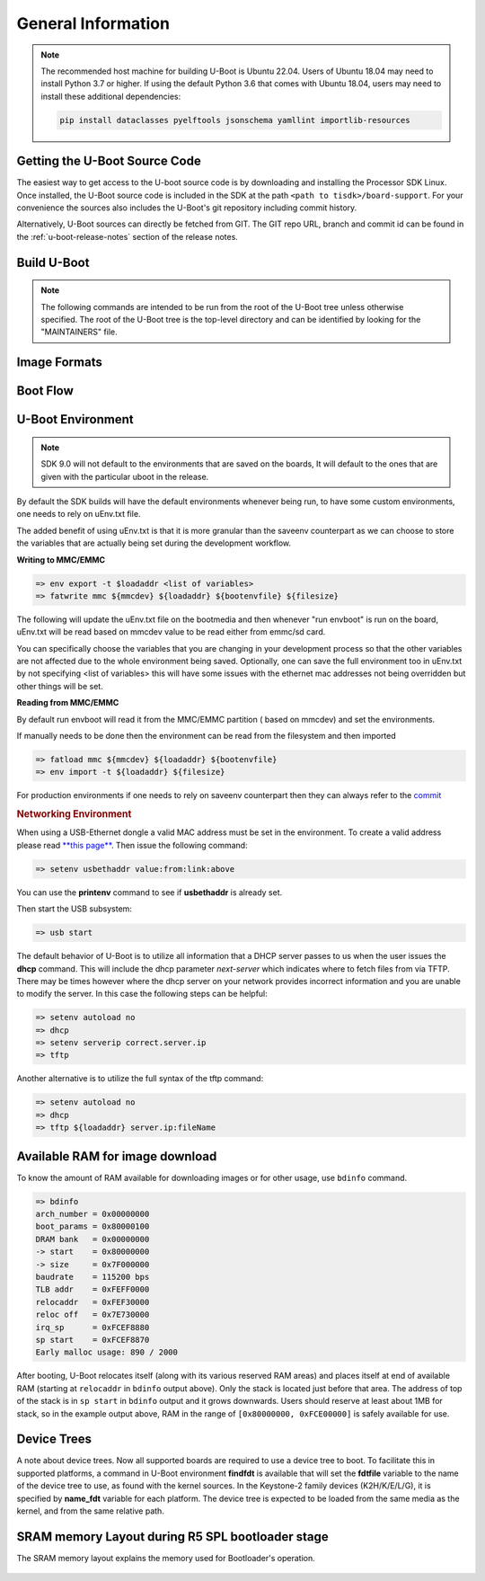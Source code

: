 General Information
-------------------

.. ifconfig:: CONFIG_part_family not in ('General_family', 'AM335X_family', 'AM437X_family')

   .. rubric:: Install host dependencies

   To install host dependencies for building TI U-boot source (standalone)
   on Ubuntu 22.04+, run the following command in the terminal prompt:

   .. code-block:: console

      sudo apt install git xz-utils build-essential autoconf flex bison libssl-dev bc libncurses-dev \
      python3 python3-setuptools python3-dev python3-yaml python3-jsonschema python3-pyelftools \
      swig yamllint

.. note::

   The recommended host machine for building U-Boot is Ubuntu 22.04.
   Users of Ubuntu 18.04 may need to install Python 3.7 or higher. If using the default Python 3.6
   that comes with Ubuntu 18.04, users may need to install these additional dependencies:

   .. code-block:: console

      pip install dataclasses pyelftools jsonschema yamllint importlib-resources

Getting the U-Boot Source Code
^^^^^^^^^^^^^^^^^^^^^^^^^^^^^^

The easiest way to get access to the U-boot source code is by
downloading and installing the Processor SDK Linux. Once installed,
the U-Boot source code is included in the SDK at the path ``<path to tisdk>/board-support``.
For your convenience the sources also includes the U-Boot's
git repository including commit history.

Alternatively, U-Boot sources can directly be fetched from GIT. The GIT
repo URL, branch and commit id can be found in the :ref:`u-boot-release-notes`
section of the release notes.


.. _Build-U-Boot-label:

Build U-Boot
^^^^^^^^^^^^
.. note::
    The following commands are intended to be run from the root of the
    U-Boot tree unless otherwise specified. The root of the U-Boot tree is
    the top-level directory and can be identified by looking for the
    "MAINTAINERS" file.

.. ifconfig:: CONFIG_part_family in ('General_family', 'AM335X_family', 'AM437X_family')

    We strongly recommend the use of separate object directories when
    building. This is done with O= parameter to make. We also recommend that
    you use an output directory name that is identical to the configuration
    target name. That way if you are working with multiple configuration
    targets it is very easy to know which folder contains the u-boot
    binaries that you are interested in.

    .. rubric:: Setting the tool chain path

    We strongly recommend using the toolchain that came with the Linux Core
    release that corresponds to this U-Boot release. For e.g:

    .. code-block:: console

        export PATH=$HOME/<TOOLCHAIN_PATH>/bin:$PATH

    .. rubric:: Cleaning the Sources

    If you did not use a separate object directory:

    .. code-block:: console

        $ make CROSS_COMPILE=arm-none-linux-gnueabihf- distclean

    If you used 'O=am335x\_evm' as your object directory:

    .. code-block:: console

        $ rm -rf ./am335x_evm

    .. rubric:: Compiling MLO and u-boot

    Building of both u-boot and SPL is done at the same time. You must
    however first configure the build for the board you are working with.
    Use the following table to determine what defconfig to use to configure
    with:

    +----------------------------+-----------------------------+--------------------------+--------------------------------------------+--------------------------+--------------------------+--------------------------+-----------------------------------------+------------------------------------------+
    | Board                      | SD Boot                     | eMMC Boot                | NAND Boot                                  | UART Boot                | Ethernet Boot            | USB Ethernet Boot        | USB Host Boot                           | SPI Boot                                 |
    +============================+=============================+==========================+============================================+==========================+==========================+==========================+=========================================+==========================================+
    | AM335x GP EVM              | am335x\_evm\_defconfig      |                          | am335x\_evm\_defconfig                     | am335x\_evm\_defconfig   | am335x\_evm\_defconfig   | am335x\_evm\_defconfig   |                                         |                                          |
    +----------------------------+-----------------------------+--------------------------+--------------------------------------------+--------------------------+--------------------------+--------------------------+-----------------------------------------+------------------------------------------+
    | AM335x EVM-SK              | am335x\_evm\_defconfig      |                          |                                            | am335x\_evm\_defconfig   |                          | am335x\_evm\_defconfig   |                                         |                                          |
    +----------------------------+-----------------------------+--------------------------+--------------------------------------------+--------------------------+--------------------------+--------------------------+-----------------------------------------+------------------------------------------+
    | AM335x ICE                 | am335x\_evm\_defconfig      |                          |                                            | am335x\_evm\_defconfig   |                          |                          |                                         |                                          |
    +----------------------------+-----------------------------+--------------------------+--------------------------------------------+--------------------------+--------------------------+--------------------------+-----------------------------------------+------------------------------------------+
    | BeagleBone Black           | am335x\_evm\_defconfig      | am335x\_evm\_defconfig   |                                            | am335x\_evm\_defconfig   |                          |                          |                                         |                                          |
    +----------------------------+-----------------------------+--------------------------+--------------------------------------------+--------------------------+--------------------------+--------------------------+-----------------------------------------+------------------------------------------+
    | BeagleBone White           | am335x\_evm\_defconfig      |                          |                                            | am335x\_evm\_defconfig   |                          |                          |                                         |                                          |
    +----------------------------+-----------------------------+--------------------------+--------------------------------------------+--------------------------+--------------------------+--------------------------+-----------------------------------------+------------------------------------------+
    | AM437x GP EVM              | am43xx\_evm\_defconfig      |                          | am43xx\_evm\_defconfig                     | am43xx\_evm\_defconfig   | am43xx\_evm\_defconfig   | am43xx\_evm\_defconfig   | am43xx\_evm\_usbhost\_boot\_defconfig   |                                          |
    +----------------------------+-----------------------------+--------------------------+--------------------------------------------+--------------------------+--------------------------+--------------------------+-----------------------------------------+------------------------------------------+
    | AM437x EVM-Sk              | am43xx\_evm\_defconfig      |                          |                                            |                          |                          |                          | am43xx\_evm\_usbhost\_boot\_defconfig   |                                          |
    +----------------------------+-----------------------------+--------------------------+--------------------------------------------+--------------------------+--------------------------+--------------------------+-----------------------------------------+------------------------------------------+
    | AM437x IDK                 | am43xx\_evm\_defconfig      |                          |                                            |                          |                          |                          |                                         | am43xx\_evm\_qspiboot\_defconfig (XIP)   |
    +----------------------------+-----------------------------+--------------------------+--------------------------------------------+--------------------------+--------------------------+--------------------------+-----------------------------------------+------------------------------------------+
    | AM437x ePOS EVM            | am43xx\_evm\_defconfig      |                          | am43xx\_evm\_defconfig                     |                          |                          |                          | am43xx\_evm\_usbhost\_boot\_defconfig   |                                          |
    +----------------------------+-----------------------------+--------------------------+--------------------------------------------+--------------------------+--------------------------+--------------------------+-----------------------------------------+------------------------------------------+
    | AM572x GP EVM              | am57xx\_evm\_defconfig      |                          |                                            | am57xx\_evm\_defconfig   |                          |                          |                                         |                                          |
    +----------------------------+-----------------------------+--------------------------+--------------------------------------------+--------------------------+--------------------------+--------------------------+-----------------------------------------+------------------------------------------+
    | AM572x IDK                 | am57xx\_evm\_defconfig      |                          |                                            |                          |                          |                          |                                         |                                          |
    +----------------------------+-----------------------------+--------------------------+--------------------------------------------+--------------------------+--------------------------+--------------------------+-----------------------------------------+------------------------------------------+
    | AM571x IDK                 | am57xx\_evm\_defconfig      |                          |                                            |                          |                          |                          |                                         |                                          |
    +----------------------------+-----------------------------+--------------------------+--------------------------------------------+--------------------------+--------------------------+--------------------------+-----------------------------------------+------------------------------------------+
    | DRA74x/DRA72x/DRA71x EVM   | dra7xx\_evm\_defconfig      | dra7xx\_evm\_defconfig   | dra7xx\_evm\_defconfig (DRA71x EVM only)   |                          |                          |                          |                                         | dra7xx\_evm\_defconfig(QSPI)             |
    +----------------------------+-----------------------------+--------------------------+--------------------------------------------+--------------------------+--------------------------+--------------------------+-----------------------------------------+------------------------------------------+
    | K2HK EVM                   |                             |                          | k2hk\_evm\_defconfig                       | k2hk\_evm\_defconfig     | k2hk\_evm\_defconfig     |                          |                                         | k2hk\_evm\_defconfig                     |
    +----------------------------+-----------------------------+--------------------------+--------------------------------------------+--------------------------+--------------------------+--------------------------+-----------------------------------------+------------------------------------------+
    | K2L EVM                    |                             |                          | k2l\_evm\_defconfig                        | k2l\_evm\_defconfig      |                          |                          |                                         | k2l\_evm\_defconfig                      |
    +----------------------------+-----------------------------+--------------------------+--------------------------------------------+--------------------------+--------------------------+--------------------------+-----------------------------------------+------------------------------------------+
    | K2E EVM                    |                             |                          | k2e\_evm\_defconfig                        | k2e\_evm\_defconfig      |                          |                          |                                         | k2e\_evm\_defconfig                      |
    +----------------------------+-----------------------------+--------------------------+--------------------------------------------+--------------------------+--------------------------+--------------------------+-----------------------------------------+------------------------------------------+
    | K2G GP EVM                 | k2g\_evm\_defconfig         |                          |                                            | k2g\_evm\_defconfig      | k2g\_evm\_defconfig      |                          |                                         | k2g\_evm\_defconfig                      |
    +----------------------------+-----------------------------+--------------------------+--------------------------------------------+--------------------------+--------------------------+--------------------------+-----------------------------------------+------------------------------------------+
    | K2G ICE                    | k2g\_evm\_defconfig         |                          |                                            |                          |                          |                          |                                         |                                          |
    +----------------------------+-----------------------------+--------------------------+--------------------------------------------+--------------------------+--------------------------+--------------------------+-----------------------------------------+------------------------------------------+
    | OMAP-L138 LCDK             | omapl138\_lcdk\_defconfig   |                          | omapl138\_lcdk\_defconfig                  |                          |                          |                          |                                         |                                          |
    +----------------------------+-----------------------------+--------------------------+--------------------------------------------+--------------------------+--------------------------+--------------------------+-----------------------------------------+------------------------------------------+

    Then (Use 'am335x_evm' and 'AM335x GP EVM' in this example):

    .. code-block:: console

        $ make CROSS_COMPILE=arm-none-linux-gnueabihf- O=am335x_evm am335x_evm_defconfig
        $ make CROSS_COMPILE=arm-none-linux-gnueabihf- O=am335x_evm

    .. note::
        Not all possible build targets for a given platform are listed
        here as the community has additional build targets that are not
        supported by TI. To find these read the 'boards.cfg' file and look for
        the build target listed above. And please note that the main config file
        will leverage other files under include/configs, as seen by #include
        statements.


.. ifconfig:: CONFIG_part_family not in ('General_family', 'AM335X_family', 'AM437X_family')

   .. ifconfig:: CONFIG_part_variant not in ('AM65X', 'AM64X')

      .. note:: Note about HSM Rearchitecture

         After HSM rearchitecture in bootloader, loading of remote cores with firmware
         will be supported at A72 SPL stage only and not at R5 SPL stage. Early loading
         of remote core firmware in R5 SPL requires core reset functionality. As part
         of HSM rearchitecture, this functionality has moved into the DM service which
         requires SPL to re-implement device and clock control. This support is not
         present in Uboot R5 SPL due to memory constraints on the existing 64-bit TI devices.

   .. ifconfig:: CONFIG_part_variant not in ('AM65X')

      .. note::
         As of Processor SDK 9.0, compilation of bootloader images will no longer require
         different defconfigs for GP and HS devices. The same build commands will generate images
         for GP, HS-SE and HS-FS devices.

   .. rubric:: Prebuilt Images

   Several prebuilt images are required from the TI Processor SDK for building U-Boot on K3 based platforms.

   - TF-A (BL31): Refer to :ref:`foundational-components-atf` for more information
   - OP-TEE (TEE): Refer to :ref:`foundational-components-optee` for more information
   - ti-linux-firmware (BINMAN_INDIRS): Prebuilt binaries for DM and SYSFW available `here
     <https://git.ti.com/cgit/processor-firmware/ti-linux-firmware/log/?h=ti-linux-firmware>`_.

   All of these are available in the SDK at ``<path to tisdk>/board-support/prebuilt-images>``

   Go :ref:`here <download-and-install-sdk>` to download and install the SDK.

   .. rubric:: Setting up the toolchain paths

   .. include:: ../../Overview/GCC_ToolChain.rst
      :start-after: .. start_include_yocto_toolchain_host_setup
      :end-before: .. end_include_yocto_toolchain_host_setup

   .. rubric:: Compiling R5 and ARM64 images

   Use the following table to determine what defconfig to use to configure with:

   .. ifconfig:: CONFIG_part_variant in ('AM65X')

      +----------------------------+---------------------------------+--------------------------------+--------------------------------+--------------------------------+--------------------------------+
      |  Board                     |            SD/eMMC Boot         |           UART boot            |           OSPI boot            |         Hyper Flash            |           USB DFU              |
      +============================+=================================+================================+================================+================================+================================+
      |    AM65x EVM/IDK           |    am65x\_evm\_r5\_defconfig    |   am65x\_evm\_r5\_defconfig    |   am65x\_evm\_r5_defconfig     |                                |                                |
      |                            |    am65x\_evm\_a53\_defconfig   |   am65x\_evm\_a53\_defconfig   |   am65x\_evm\_a53\_defconfig   |                                |                                |
      +----------------------------+---------------------------------+--------------------------------+--------------------------------+--------------------------------+--------------------------------+
      |    AM65x HS EVM/IDK        | am65x\_hs\_evm\_r5\_defconfig   | am65x\_hs\_evm\_r5\_defconfig  | am65x\_hs\_evm\_r5_defconfig   |                                |                                |
      |                            | am65x\_hs\_evm\_a53\_defconfig  | am65x\_hs\_evm\_a53\_defconfig | am65x\_hs\_evm\_a53\_defconfig |                                |                                |
      +----------------------------+---------------------------------+--------------------------------+--------------------------------+--------------------------------+--------------------------------+

      *on GP*

      .. code-block:: console

         $ cd <path to u-boot dir>

         R5
         $ make ARCH=arm CROSS_COMPILE="$CROSS_COMPILE_32" am65x_evm_r5_defconfig O=<output directory>/r5
         $ make ARCH=arm CROSS_COMPILE="$CROSS_COMPILE_32" O=<output directory>/r5 BINMAN_INDIRS=<path to tisdk>/board-support/prebuilt-images

         A53
         $ make ARCH=arm CROSS_COMPILE="$CROSS_COMPILE_64" am65x_evm_a53_defconfig O=<output directory>/a53
         $ make ARCH=arm CROSS_COMPILE="$CROSS_COMPILE_64" CC="$CC_64" BL31=<path to tisdk>/board-support/prebuilt-images/bl31.bin TEE=<path to tisdk>/board-support/prebuilt-images/bl32.bin O=<output directory>/a53 BINMAN_INDIRS=<path to tisdk>/board-support/prebuilt-images



      *on HS*

      .. code-block:: console

         $ cd <path to u-boot dir>

         R5
         $ make ARCH=arm CROSS_COMPILE="$CROSS_COMPILE_32" am65x_hs_evm_r5_defconfig O=<output directory>/r5
         $ make ARCH=arm CROSS_COMPILE="$CROSS_COMPILE_32" O=<output directory>/r5 BINMAN_INDIRS=<path to tisdk>/board-support/prebuilt-images


         A53
         $ make ARCH=arm CROSS_COMPILE="$CROSS_COMPILE_64" am65x_hs_evm_a53_defconfig O=<output directory>/a53
         $ make ARCH=arm CROSS_COMPILE="$CROSS_COMPILE_64" CC="$CC_64" BL31=<path to tisdk>/board-support/prebuilt-images/bl31.bin TEE=<path to tisdk>/board-support/prebuilt-images/bl32.bin O=<output directory>/a53 BINMAN_INDIRS=<path to tisdk>/board-support/prebuilt-images



   .. ifconfig:: CONFIG_part_variant in ('AM64X')

      +----------------------------+---------------------------------+---------------------------------+--------------------------------+--------------------------------+
      |  Board                     |            SD Boot              |            eMMC Boot            |           UART boot            |           OSPI boot            |
      +============================+=================================+=================================+================================+================================+
      |    AM64X EVM               |    am64x\_evm\_r5\_defconfig    |    am64x\_evm\_r5\_defconfig    |   am64x\_evm\_r5\_defconfig    |   am64x\_evm\_r5\_defconfig    |
      |                            |    am64x\_evm\_a53\_defconfig   |    am64x\_evm\_a53\_defconfig   |   am64x\_evm\_a53\_defconfig   |   am64x\_evm\_a53\_defconfig   |
      +----------------------------+---------------------------------+---------------------------------+--------------------------------+--------------------------------+
      |    AM64X SK                |    am64x\_evm\_r5\_defconfig    |                                 |   am64x\_evm\_r5\_defconfig    |   am64x\_evm\_r5\_defconfig    |
      |                            |    am64x\_evm\_a53\_defconfig   |                                 |   am64x\_evm\_a53\_defconfig   |   am64x\_evm\_a53\_defconfig   |
      +----------------------------+---------------------------------+---------------------------------+--------------------------------+--------------------------------+

      .. note::

         Where to get the sources:

         - ti-u-boot version: :ref:`u-boot-release-notes`
         - ti-linux-firmware version: :ref:`ti-linux-fw-release-notes`
         - TF-A version: :ref:`tf-a-release-notes`
         - OP-TEE version: :ref:`optee-release-notes`

      .. code-block:: console

         $ export UBOOT_DIR=<path-to-ti-u-boot>
         $ export TI_LINUX_FW_DIR=<path-to-ti-linux-firmware>
         $ export TFA_DIR=<path-to-arm-trusted-firmware>
         $ export OPTEE_DIR=<path-to-ti-optee-os>

      .. note::

         The instructions below assume all binaries are built manually. For instructions to build bl31.bin go to: :ref:`foundational-components-optee`.
         For instructions to build tee-pager_v2.bin (bl32.bin) go to: :ref:`foundational-components-atf`. BINMAN_INDIRS can point to
         <path-to-tisdk>/board-support/prebuilt-images/am64xx-evm to use the pre-built binaries that come in the pre-built SDK (bl31.bin for BL31, bl32.bin for TEE).

      .. code-block:: console

         $ cd $UBOOT_DIR

         R5
         To build tiboot3.bin. Saved in $UBOOT_DIR/out/r5.
         $ make ARCH=arm CROSS_COMPILE="$CROSS_COMPILE_32" am64x_evm_r5_defconfig O=$UBOOT_DIR/out/r5
         $ make ARCH=arm CROSS_COMPILE="$CROSS_COMPILE_32" O=$UBOOT_DIR/out/r5 BINMAN_INDIRS=$TI_LINUX_FW_DIR

         A53
         To build tispl.bin and u-boot.img. Saved in $UBOOT_DIR/out/a53.
         $ make ARCH=arm CROSS_COMPILE="$CROSS_COMPILE_64" am64x_evm_a53_defconfig O=$UBOOT_DIR/out/a53 BINMAN_INDIRS=$TI_LINUX_FW_DIR
         $ make ARCH=arm CROSS_COMPILE="$CROSS_COMPILE_64" CC="$CC_64" BL31=$TFA_DIR/build/k3/lite/release/bl31.bin TEE=$OPTEE_DIR/out/arm-plat-k3/core/bl32.bin O=$UBOOT_DIR/out/a53 BINMAN_INDIRS=$TI_LINUX_FW_DIR

   .. ifconfig:: CONFIG_part_variant in ('J721E')

      +----------------------------+---------------------------------+--------------------------------+--------------------------------+--------------------------------+--------------------------------+
      |  Board                     |            SD/eMMC Boot         |           UART boot            |           OSPI boot            |         Hyper Flash            |           USB DFU              |
      +============================+=================================+================================+================================+================================+================================+
      |    J721E EVM               |    j721e\_evm\_r5\_defconfig    |   j721e\_evm\_r5\_defconfig    |   j721e\_evm\_r5\_defconfig    |   j721e\_evm\_r5\_defconfig    |   j721e\_evm\_r5\_defconfig    |
      |                            |    j721e\_evm\_a72\_defconfig   |   j721e\_evm\_a72\_defconfig   |   j721e\_evm\_a72\_defconfig   |   j721e\_evm\_a72\_defconfig   |   j721e\_evm\_a72\_defconfig   |
      +----------------------------+---------------------------------+--------------------------------+--------------------------------+--------------------------------+--------------------------------+
      |    J721E SK                |    j721e\_evm\_r5\_defconfig    |   j721e\_evm\_r5\_defconfig    |   j721e\_evm\_r5\_defconfig    |                                |                                |
      |                            |    j721e\_evm\_a72\_defconfig   |   j721e\_evm\_a72\_defconfig   |   j721e\_evm\_a72\_defconfig   |                                |                                |
      +----------------------------+---------------------------------+--------------------------------+--------------------------------+--------------------------------+--------------------------------+

   .. ifconfig:: CONFIG_part_variant in ('J7200')

      +----------------------------+---------------------------------+--------------------------------+
      |  Board                     |            SD/eMMC Boot         |           UART boot            |
      +============================+=================================+================================+
      |    J7200 EVM               |    j7200\_evm\_r5\_defconfig    |   j7200\_evm\_r5\_defconfig    |
      |                            |    j7200\_evm\_a72\_defconfig   |   j7200\_evm\_a72\_defconfig   |
      +----------------------------+---------------------------------+--------------------------------+


   .. ifconfig:: CONFIG_part_variant in ('J721S2')

      +----------------------------+---------------------------------+--------------------------------+--------------------------------+--------------------------------+
      |  Board                     |            SD/eMMC Boot         |           UART boot            |           OSPI boot            |           USB DFU              |
      +============================+=================================+================================+================================+================================+
      |    J721S2 EVM              |    j721s2\_evm\_r5\_defconfig   |   j721s2\_evm\_r5\_defconfig   |   j721s2\_evm\_r5\_defconfig   |   j721s2\_evm\_r5\_defconfig   |
      |                            |    j721s2\_evm\_a72\_defconfig  |   j721s2\_evm\_a72\_defconfig  |   j721s2\_evm\_a72\_defconfig  |   j721s2\_evm\_a72\_defconfig  |
      +----------------------------+---------------------------------+--------------------------------+--------------------------------+--------------------------------+
      |    AM68 HS-FS SK           |    j721s2\_evm\_r5\_defconfig   |   j721s2\_evm\_r5\_defconfig   |   j721s2\_evm\_r5\_defconfig   |                                |
      |                            |    j721s2\_evm\_a72\_defconfig  |   j721s2\_evm\_a72\_defconfig  |   j721s2\_evm\_a72\_defconfig  |                                |
      +----------------------------+---------------------------------+--------------------------------+--------------------------------+--------------------------------+

   .. ifconfig:: CONFIG_part_variant in ('J784S4')

      +----------------------------+---------------------------------+--------------------------------+--------------------------------+--------------------------------+
      |  Board                     |            SD/eMMC Boot         |           UART boot            |           OSPI boot            |           USB DFU              |
      +============================+=================================+================================+================================+================================+
      |    J784S4 EVM              |    j784s4\_evm\_r5\_defconfig   |   j784s4\_evm\_r5\_defconfig   |   j784s4\_evm\_r5\_defconfig   |   j784s4\_evm\_r5\_defconfig   |
      |                            |    j784s4\_evm\_a72\_defconfig  |   j784s4\_evm\_a72\_defconfig  |   j784s4\_evm\_a72\_defconfig  |   j784s4\_evm\_a72\_defconfig  |
      +----------------------------+---------------------------------+--------------------------------+--------------------------------+--------------------------------+
      |    AM69 HS-FS SK           |    j784s4\_evm\_r5\_defconfig   |   j784s4\_evm\_r5\_defconfig   |   j784s4\_evm\_r5\_defconfig   |                                |
      |                            |    j784s4\_evm\_a72\_defconfig  |   j784s4\_evm\_a72\_defconfig  |   j784s4\_evm\_a72\_defconfig  |                                |
      +----------------------------+---------------------------------+--------------------------------+--------------------------------+--------------------------------+

   .. ifconfig:: CONFIG_part_variant in ('J742S2')

      +----------------------------+---------------------------------+--------------------------------+--------------------------------+--------------------------------+
      |  Board                     |            SD/eMMC Boot         |           UART boot            |           OSPI boot            |           USB DFU              |
      +============================+=================================+================================+================================+================================+
      |    J742S2 EVM              |    j742s2\_evm\_r5\_defconfig   |   j742s2\_evm\_r5\_defconfig   |   j742s2\_evm\_r5\_defconfig   |   j742s2\_evm\_r5\_defconfig   |
      |                            |    j742s2\_evm\_a72\_defconfig  |   j742s2\_evm\_a72\_defconfig  |   j742s2\_evm\_a72\_defconfig  |   j742s2\_evm\_a72\_defconfig  |
      +----------------------------+---------------------------------+--------------------------------+--------------------------------+--------------------------------+

   .. ifconfig:: CONFIG_part_variant in ('J722S')

      +----------------------------+---------------------------------+--------------------------------+--------------------------------+------------------------------------+------------------------------------+
      |  Board                     |            SD/eMMC Boot         |           UART boot            |           OSPI boot            |           USB DFU                  |           USB MSC                  |
      +============================+=================================+================================+================================+====================================+====================================+
      |    J722S EVM               |    j722s\_evm\_r5\_defconfig    |   j722s\_evm\_r5\_defconfig    |   j722s\_evm\_r5\_defconfig    |   j722s\_evm\_r5\_usbdfu.config    |   j722s\_evm\_r5\_usbmsc.config    |
      |                            |    j722s\_evm\_a53\_defconfig   |   j722s\_evm\_a53\_defconfig   |   j722s\_evm\_a53\_defconfig   |   j722s\_evm\_a53\_defconfig       |   j722s\_evm\_a53\_defconfig       |
      +----------------------------+---------------------------------+--------------------------------+--------------------------------+------------------------------------+------------------------------------+

   .. ifconfig:: CONFIG_part_variant in ('J721E','J7200','J721S2','J784S4','J742S2')

      .. code-block:: console

         $ cd <path to u-boot dir>
         $ PREBUILT_IMAGES=<path to tisdk>/board-support/prebuilt-images

         R5
         $ make ARCH=arm O=<output directory>/r5 <soc>_evm_r5_defconfig
         $ make ARCH=arm O=<output directory>/r5 CROSS_COMPILE="$CROSS_COMPILE_32" BINMAN_INDIRS=${PREBUILT_IMAGES}


         A72
         $ make ARCH=arm O=<output directory>/a72 <soc>_evm_a72_defconfig
         $ make ARCH=arm O=<output directory>/a72 CROSS_COMPILE="$CROSS_COMPILE_64" CC="$CC_64" BL31=${PREBUILT_IMAGES}/bl31.bin TEE=${PREBUILT_IMAGES}/bl32.bin BINMAN_INDIRS=${PREBUILT_IMAGES}

   .. ifconfig:: CONFIG_part_variant in ('J722S')

      .. code-block:: console

         $ cd <path to u-boot dir>
         $ PREBUILT_IMAGES=<path to tisdk>/board-support/prebuilt-images

         R5
         $ make ARCH=arm O=<output directory>/r5 j722s_evm_r5_defconfig

         To build with config fragments
         $ make ARCH=arm O=<output directory>/r5 j722s_evm_r5_defconfig j722s_evm_r5_usbdfu.config
         $ make ARCH=arm O=<output directory>/r5 j722s_evm_r5_defconfig j722s_evm_r5_usbmsc.config

         $ make ARCH=arm O=<output directory>/r5 CROSS_COMPILE="$CROSS_COMPILE_32" BINMAN_INDIRS=${PREBUILT_IMAGES}


         A53
         $ make ARCH=arm O=<output directory>/a53 j722s_evm_a53_defconfig
         $ make ARCH=arm O=<output directory>/a53 CROSS_COMPILE="$CROSS_COMPILE_64" CC="$CC_64" BL31=${PREBUILT_IMAGES}/bl31.bin TEE=${PREBUILT_IMAGES}/bl32.bin BINMAN_INDIRS=${PREBUILT_IMAGES}


   .. ifconfig:: CONFIG_part_variant in ('AM62X')

      +---------------+------------------------------------+----------------------------------------------------------+----------------------------------------------------------+
      |  Board        |     SD / eMMC / UART / OSPI Boot   |                         USB DFU                          |                            USB MSC                       |
      +===============+====================================+==========================================================+==========================================================+
      |  AM62X SK     |  | ``am62x_evm_r5_defconfig``      |  | ``am62x_evm_r5_defconfig am62x_r5_usbdfu.config``     |  | ``am62x_evm_r5_defconfig am62x_r5_usbmsc.config``     |
      |               |  | ``am62x_evm_a53_defconfig``     |  | ``am62x_evm_a53_defconfig``                           |  | ``am62x_evm_a53_defconfig``                           |
      +---------------+------------------------------------+----------------------------------------------------------+----------------------------------------------------------+
      |  AM62X LP SK  |  | ``am62x_lpsk_r5_defconfig``     |  | ``am62x_lpsk_r5_defconfig am62x_r5_usbdfu.config``    |  | ``am62x_lpsk_r5_defconfig am62x_r5_usbmsc.config``    |
      |               |  | ``am62x_lpsk_a53_defconfig``    |  | ``am62x_lpsk_a53_defconfig``                          |  | ``am62x_lpsk_a53_defconfig``                          |
      +---------------+------------------------------------+----------------------------------------------------------+----------------------------------------------------------+
      |  AM62SIP SK   |  | ``am62xsip_evm_r5_defconfig``   |  | ``am62xsip_evm_r5_defconfig am62x_r5_usbdfu.config``  |  | ``am62xsip_evm_r5_defconfig am62x_r5_usbmsc.config``  |
      |               |  | ``am62xsip_evm_a53_defconfig``  |  | ``am62xsip_evm_a53_defconfig``                        |  | ``am62xsip_evm_a53_defconfig``                        |
      +---------------+------------------------------------+----------------------------------------------------------+----------------------------------------------------------+

      .. note::

         Where to get the sources:

         - ti-u-boot version: :ref:`u-boot-release-notes`
         - ti-linux-firmware version: :ref:`ti-linux-fw-release-notes`
         - TF-A version: :ref:`tf-a-release-notes`
         - OP-TEE version: :ref:`optee-release-notes`

      .. code-block:: console

         $ export UBOOT_DIR=<path-to-ti-u-boot>
         $ export TI_LINUX_FW_DIR=<path-to-ti-linux-firmware>
         $ export TFA_DIR=<path-to-arm-trusted-firmware>
         $ export OPTEE_DIR=<path-to-ti-optee-os>

      .. note::

         The instructions below assume all binaries are built manually. For instructions to build bl31.bin go to: :ref:`foundational-components-optee`.
         For instructions to build tee-pager_v2.bin (bl32.bin) go to: :ref:`foundational-components-atf`. BINMAN_INDIRS can point to
         <path-to-tisdk>/board-support/prebuilt-images/am62xx-evm to use the pre-built binaries that come in the pre-built SDK (bl31.bin for BL31, bl32.bin for TEE).

      .. code-block:: console

         $ cd $UBOOT_DIR

         R5
         To build tiboot3.bin. Saved in $UBOOT_DIR/out/r5.

         For AM62X
         $ make ARCH=arm CROSS_COMPILE="$CROSS_COMPILE_32" am62x_evm_r5_defconfig O=$UBOOT_DIR/out/r5
         $ make ARCH=arm CROSS_COMPILE="$CROSS_COMPILE_32" O=$UBOOT_DIR/out/r5 BINMAN_INDIRS=$TI_LINUX_FW_DIR

         For AM62X LP
         $ make ARCH=arm CROSS_COMPILE="$CROSS_COMPILE_32" am62x_lpsk_r5_defconfig O=$UBOOT_DIR/out/r5
         $ make ARCH=arm CROSS_COMPILE="$CROSS_COMPILE_32" O=$UBOOT_DIR/out/r5 BINMAN_INDIRS=$TI_LINUX_FW_DIR

         For AM62SIP
         NOTE: AM62SIP Uses config fragment model.
         $ make ARCH=arm CROSS_COMPILE="$CROSS_COMPILE_32" am62x_evm_r5_defconfig am62xsip_sk_r5.config O=$UBOOT_DIR/out/r5
         $ make ARCH=arm CROSS_COMPILE="$CROSS_COMPILE_32" O=$UBOOT_DIR/out/r5 BINMAN_INDIRS=$TI_LINUX_FW_DIR

         A53
         To build tispl.bin and u-boot.img. Saved in $UBOOT_DIR/out/a53. Requires bl31.bin, tee-pager_v2.bin

         For AM62X or AM62SIP
         $ make ARCH=arm CROSS_COMPILE="$CROSS_COMPILE_64" am62x_evm_a53_defconfig O=$UBOOT_DIR/out/a53
         $ make ARCH=arm CROSS_COMPILE="$CROSS_COMPILE_64" CC="$CC_64" BL31=$TFA_DIR/build/k3/lite/release/bl31.bin TEE=$OPTEE_DIR/out/arm-plat-k3/core/tee-pager_v2.bin O=$UBOOT_DIR/out/a53 BINMAN_INDIRS=$TI_LINUX_FW_DIR

         For AM62X LP
         $ make ARCH=arm CROSS_COMPILE="$CROSS_COMPILE_64" am62x_lpsk_a53_defconfig O=$UBOOT_DIR/out/a53
         $ make ARCH=arm CROSS_COMPILE="$CROSS_COMPILE_64" CC="$CC_64" BL31=$TFA_DIR/build/k3/lite/release/bl31.bin TEE=$OPTEE_DIR/out/arm-plat-k3/core/tee-pager_v2.bin O=$UBOOT_DIR/out/a53 BINMAN_INDIRS=$TI_LINUX_FW_DIR


   .. ifconfig:: CONFIG_part_variant in ('AM62AX')

      +-------------+----------------------------------+--------------------------------------------------------+--------------------------------------------------------+
      |  Board      |            SD Boot               |                       USB DFU                          |                       USB MSC                          |
      +=============+==================================+========================================================+========================================================+
      |  AM62AX SK  |  | ``am62ax_evm_r5_defconfig``   |  | ``am62ax_evm_r5_defconfig am62x_r5_usbdfu.config``  |  | ``am62ax_evm_r5_defconfig am62x_r5_usbmsc.config``  |
      |             |  | ``am62ax_evm_a53_defconfig``  |  | ``am62ax_evm_a53_defconfig``                        |  | ``am62ax_evm_a53_defconfig``                        |
      +-------------+----------------------------------+--------------------------------------------------------+--------------------------------------------------------+

      .. note::

         Where to get the sources:

         - ti-u-boot version: :ref:`u-boot-release-notes`
         - ti-linux-firmware version: :ref:`ti-linux-fw-release-notes`
         - TF-A version: :ref:`tf-a-release-notes`
         - OP-TEE version: :ref:`optee-release-notes`

      .. code-block:: console

         $ export UBOOT_DIR=<path-to-ti-u-boot>
         $ export TI_LINUX_FW_DIR=<path-to-ti-linux-firmware>
         $ export TFA_DIR=<path-to-arm-trusted-firmware>
         $ export OPTEE_DIR=<path-to-ti-optee-os>

      .. note::

         The instructions below assume all binaries are built manually. For instructions to build bl31.bin go to: :ref:`foundational-components-optee`.
         For instructions to build tee-pager_v2.bin (bl32.bin) go to: :ref:`foundational-components-atf`. BINMAN_INDIRS can point to
         <path-to-tisdk>/board-support/prebuilt-images to use the pre-built binaries that come in the pre-built SDK (bl31.bin for BL31, bl32.bin for TEE).

      .. code-block:: console

         $ cd $UBOOT_DIR

         R5
         To build tiboot3.bin. Saved in $UBOOT_DIR/out/r5.
         $ make ARCH=arm CROSS_COMPILE="$CROSS_COMPILE_32" am62ax_evm_r5_defconfig O=$UBOOT_DIR/out/r5
         $ make ARCH=arm CROSS_COMPILE="$CROSS_COMPILE_32" O=$UBOOT_DIR/out/r5 BINMAN_INDIRS=$TI_LINUX_FW_DIR

         A53
         To build tispl.bin and u-boot.img. Saved in $UBOOT_DIR/out/a53. Requires bl31.bin, tee-pager_v2.bin.
         $ make ARCH=arm CROSS_COMPILE="$CROSS_COMPILE_64" am62ax_evm_a53_defconfig O=$UBOOT_DIR/out/a53
         $ make ARCH=arm CROSS_COMPILE="$CROSS_COMPILE_64" CC="$CC_64" BL31=$TFA_DIR/build/k3/lite/release/bl31.bin TEE=$OPTEE_DIR/out/arm-plat-k3/core/tee-pager_v2.bin O=$UBOOT_DIR/out/a53 BINMAN_INDIRS=$TI_LINUX_FW_DIR

   .. ifconfig:: CONFIG_part_variant in ('AM62PX')

      +-------------+----------------------------------+----------------------------------------------------------+--------------------------------------------------------+
      |  Board      |            SD Boot               |                       USB DFU                            |                        USB MSC                         |
      +=============+==================================+==========================================================+========================================================+
      |  AM62PX SK  |  | ``am62px_evm_r5_defconfig``   |  | ``am62px_evm_r5_defconfig am62x_r5_usbdfu.config``    |  | ``am62px_evm_r5_defconfig am62x_r5_usbmsc.config``  |
      |             |  | ``am62px_evm_a53_defconfig``  |  | ``am62px_evm_a53_defconfig``                          |  | ``am62px_evm_a53_defconfig``                        |
      +-------------+----------------------------------+----------------------------------------------------------+--------------------------------------------------------+

      .. note::

         Where to get the sources:

         - ti-u-boot version: :ref:`u-boot-release-notes`
         - ti-linux-firmware version: :ref:`ti-linux-fw-release-notes`
         - TF-A version: :ref:`tf-a-release-notes`
         - OP-TEE version: :ref:`optee-release-notes`

      .. code-block:: console

         $ export UBOOT_DIR=<path-to-ti-u-boot>
         $ export TI_LINUX_FW_DIR=<path-to-ti-linux-firmware>
         $ export TFA_DIR=<path-to-arm-trusted-firmware>
         $ export OPTEE_DIR=<path-to-ti-optee-os>

      .. note::

         The instructions below assume all binaries are built manually. For instructions to build bl31.bin go to: :ref:`foundational-components-optee`.
         For instructions to build tee-pager_v2.bin (bl32.bin) go to: :ref:`foundational-components-atf`. BINMAN_INDIRS can point to
         <path-to-tisdk>/board-support/prebuilt-images to use the pre-built binaries that come in the pre-built SDK (bl31.bin for BL31, bl32.bin for TEE).

      .. code-block:: console

         R5
         To build tiboot3.bin. Saved in $UBOOT_DIR/out/r5.
         $ make ARCH=arm CROSS_COMPILE="$CROSS_COMPILE_32" am62px_evm_r5_defconfig O=$UBOOT_DIR/out/r5
         $ make ARCH=arm CROSS_COMPILE="$CROSS_COMPILE_32" O=$UBOOT_DIR/out/r5 BINMAN_INDIRS=$TI_LINUX_FW_DIR

         A53
         To build tispl.bin and u-boot.img. Saved in $UBOOT_DIR/out/a53. Requires bl31.bin, tee-pager_v2.bin.
         $ make ARCH=arm CROSS_COMPILE="$CROSS_COMPILE_64" am62px_evm_a53_defconfig O=$UBOOT_DIR/out/a53
         $ make ARCH=arm CROSS_COMPILE="$CROSS_COMPILE_64" CC="$CC_64" BL31=$TFA_DIR/build/k3/lite/release/bl31.bin TEE=$OPTEE_DIR/out/arm-plat-k3/core/tee-pager_v2.bin O=$UBOOT_DIR/out/a53 BINMAN_INDIRS=$TI_LINUX_FW_DIR


.. ifconfig:: CONFIG_part_variant not in ('AM64X', 'AM62X', 'AM62AX')

     .. note::

       BINMAN_INDIRS is used to fetch the DM binary from board-support/prebuilt-images/ti-dm/ and SYSFW binaries from board-support/prebuilt-images/ti-sysfw/. If not using the SDK, BINMAN_INDIRS can point to either ti-linux-firmware or any folder where DM is located in <path to folder>/ti-dm/ and SYSFW binaries are present in <path to folder>/ti-sysfw/. Please make sure to use the absolute path.

.. ifconfig:: CONFIG_part_variant in ('AM64X', 'AM62X', 'AM62AX')

     .. note::

      BINMAN_INDIRS is used to fetch the DM binary from <path to ti-linux-firmware>/ti-dm/ and SYSFW binaries from <path to ti-linux-firmware>/ti-sysfw/. If using the SDK, BINMAN_INDIRS can point to <path to SDK>/board-support/prebuilt-images. Else any folder where DM is located in <path to folder>/ti-dm/ and SYSFW binaries are present in <path to folder>/ti-sysfw/ can be used. Please make sure to use the absolute path.

.. ifconfig:: CONFIG_part_variant in ('J721E', 'J7200', 'AM62X', 'AM62AX', 'AM62PX', 'J721S2', 'J784S4','J742S2', 'J722S')

   .. note::

      It is also possible to pick up a custom DM binary by adding TI_DM argument pointing to the file. If not provided, it defaults to picking up the DM binary from BINMAN_INDIRS. This is only applicable to devices that utilize split firmware.

.. ifconfig:: CONFIG_part_variant in ('AM65X', 'J721E', 'J7200', 'AM64X', 'AM62X', 'AM62AX', 'AM62PX', 'J721S2', 'J784S4','J742S2', 'J722S')

   .. rubric:: Target Images
      :name: target-images

   Copy the below images to the boot partition of an SD card and boot.
   Instructions to format the SD card can be found :ref:`here <processor-sdk-linux-create-sd-card>`.

.. ifconfig:: CONFIG_part_variant in ('AM65X')

       * GP

         * tiboot3-am65x_sr2-gp-evm.bin, sysfw-am65x_sr2-gp-evm.itb from <output directory>/r5
         * tispl.bin_unsigned, u-boot.img_unsigned from <output directory>/a53

       * HS

         * tiboot3-am65x_sr2-hs-evm.bin, sysfw-am65x_sr2-hs-evm.itb from <output directory>/r5
         * tispl.bin, u-boot.img from <output directory>/a53

.. ifconfig:: CONFIG_part_variant in ('J721E')

       * GP

         * tiboot3-j721e-gp-evm.bin, sysfw-j721e-gp-evm.itb from <output directory>/r5
         * tispl.bin_unsigned, u-boot.img_unsigned from <output directory>/a72

       * HS-FS

         * tiboot3-j721e_sr2-hs-fs-evm.bin, sysfw-j721e_sr2-hs-fs-evm.itb from <output directory>/r5
         * tispl.bin, u-boot.img from <output directory>/a72

       * HS-SE

         * tiboot3-j721e_sr2-hs-evm.bin, sysfw-j721e_sr2-hs-evm.itb from <output directory>/r5
         * tispl.bin, u-boot.img from <output directory>/a72

.. ifconfig:: CONFIG_part_variant in ('J7200')

       * GP

         * tiboot3-j7200-gp-evm.bin from <output directory>/r5
         * tispl.bin_unsigned, u-boot.img_unsigned from <output directory>/a72

       * HS-FS

         * tiboot3-j7200_sr2-hs-fs-evm.bin from <output directory>/r5
         * tispl.bin, u-boot.img from <output directory>/a72

       * HS-SE

         * tiboot3-j7200_sr2-hs-evm.bin from <output directory>/r5
         * tispl.bin, u-boot.img from <output directory>/a72

.. ifconfig:: CONFIG_part_variant in ('J721S2')

       * GP

         * tiboot3-j721s2-gp-evm.bin from <output directory>/r5
         * tispl.bin_unsigned, u-boot.img_unsigned from <output directory>/a72

       * HS-FS

         * tiboot3-j721s2-hs-fs-evm.bin from <output directory>/r5
         * tispl.bin, u-boot.img from <output directory>/a72

       * HS-SE

         * tiboot3-j721s2-hs-evm.bin from <output directory>/r5
         * tispl.bin, u-boot.img from <output directory>/a72

.. ifconfig:: CONFIG_part_variant in ('J784S4')

       * GP

         * tiboot3-j784s4-gp-evm.bin from <output directory>/r5
         * tispl.bin_unsigned, u-boot.img_unsigned from <output directory>/a72

       * HS-FS

         * tiboot3-j784s4-hs-fs-evm.bin from <output directory>/r5
         * tispl.bin, u-boot.img from <output directory>/a72

       * HS-SE

         * tiboot3-j784s4-hs-evm.bin from <output directory>/r5
         * tispl.bin, u-boot.img from <output directory>/a72

.. ifconfig:: CONFIG_part_variant in ('J742S2')

       * GP

         * tiboot3-j742s2-gp-evm.bin from <output directory>/r5
         * tispl.bin_unsigned, u-boot.img_unsigned from <output directory>/a72

       * HS-FS

         * tiboot3-j742s2-hs-fs-evm.bin from <output directory>/r5
         * tispl.bin, u-boot.img from <output directory>/a72

       * HS-SE

         * tiboot3-j742s2-hs-evm.bin from <output directory>/r5
         * tispl.bin, u-boot.img from <output directory>/a72

.. ifconfig:: CONFIG_part_variant in ('AM64X')

       * GP

         * tiboot3-am64x-gp-evm.bin from <output directory>/r5
         * tispl.bin_unsigned, u-boot.img_unsigned from <output directory>/a53

       * HS-FS

         * tiboot3-am64x_sr2-hs-fs-evm.bin from <output directory>/r5
         * tispl.bin, u-boot.img from <output directory>/a53

       * HS-SE

         * tiboot3-am64x_sr2-hs-evm.bin from <output directory>/r5
         * tispl.bin, u-boot.img from <output directory>/a53

.. ifconfig:: CONFIG_part_variant in ('AM62X')

       * GP

         * tiboot3-am62x-gp-evm.bin from <output directory>/r5
         * tispl.bin_unsigned, u-boot.img_unsigned from <output directory>/a53

       * HS-FS

         * tiboot3-am62x-hs-fs-evm.bin from <output directory>/r5
         * tispl.bin, u-boot.img from <output directory>/a53

       * HS-SE

         * tiboot3-am62x-hs-evm.bin from <output directory>/r5
         * tispl.bin, u-boot.img from <output directory>/a53

.. ifconfig:: CONFIG_part_variant in ('AM62AX')

       * GP

         * tiboot3-am62ax-gp-evm.bin from <output directory>/r5
         * tispl.bin_unsigned, u-boot.img_unsigned from <output directory>/a53

       * HS-FS

         * tiboot3-am62ax-hs-fs-evm.bin from <output directory>/r5
         * tispl.bin, u-boot.img from <output directory>/a53

       * HS-SE

         * tiboot3-am62ax-hs-evm.bin from <output directory>/r5
         * tispl.bin, u-boot.img from <output directory>/a53

.. ifconfig:: CONFIG_part_variant in ('AM62PX')

       * HS-FS

         * tiboot3-am62px-hs-fs-evm.bin from <output directory>/r5
         * tispl.bin, u-boot.img from <output directory>/a53

       * HS-SE

         * tiboot3-am62px-hs-evm.bin from <output directory>/r5
         * tispl.bin, u-boot.img from <output directory>/a53

.. ifconfig:: CONFIG_part_variant in ('J722S')

       * HS-FS

         * tiboot3-j722s-hs-fs-evm.bin from <output directory>/r5
         * tispl.bin, u-boot.img from <output directory>/a53

       * HS-SE

         * tiboot3-j722s-hs-evm.bin from <output directory>/r5
         * tispl.bin, u-boot.img from <output directory>/a53

.. ifconfig:: CONFIG_part_variant in ('AM65X', 'J721E', 'J7200', 'AM64X', 'AM62X', 'AM62AX', 'AM62PX', 'J721S2', 'J784S4','J742S2', 'J722S')

   .. warning::

      Rename :file:`tiboot3-<board>-evm.bin` to :file:`tiboot3.bin` in order for the device to load this binary from the SD card boot partition.
      Also, (For GP devices only) rename :file:`tispl.bin_unsigned` to :file:`tispl.bin` and :file:`u-boot.img_unsigned` to :file:`u-boot.img` as well.

Image Formats
^^^^^^^^^^^^^^^

    .. ifconfig:: CONFIG_part_variant not in ('J7200', 'AM64X', 'J721S2', 'J721E', 'AM62X', 'AM62AX', 'J784S4','J742S2', 'J722S')

       - tiboot3.bin

       .. code-block:: text

            +-----------------------+
            |        X.509          |
            |      Certificate      |
            | +-------------------+ |
            | |                   | |
            | |        R5         | |
            | |   u-boot-spl.bin  | |
            | |                   | |
            | +-------------------+ |
            | |                   | |
            | |     FIT header    | |
            | | +---------------+ | |
            | | |               | | |
            | | |   DTB 1...N   | | |
            | | +---------------+ | |
            | +-------------------+ |
            +-----------------------+

       - tispl.bin

       .. code-block:: text

            +-----------------------+
            |                       |
            |       FIT HEADER      |
            | +-------------------+ |
            | |                   | |
            | |      ARM64 ATF    | |
            | +-------------------+ |
            | |                   | |
            | |     ARM64 OPTEE   | |
            | +-------------------+ |
            | |                   | |
            | |      ARM64 SPL    | |
            | +-------------------+ |
            | |                   | |
            | |   SPL DTB 1...N   | |
            | +-------------------+ |
            +-----------------------+

       - sysfw.itb

       .. code-block:: text

            +-----------------------+
            |                       |
            |       FIT HEADER      |
            | +-------------------+ |
            | |                   | |
            | |     sysfw.bin     | |
            | +-------------------+ |
            | |                   | |
            | |    board config   | |
            | +-------------------+ |
            | |                   | |
            | |     PM config     | |
            | +-------------------+ |
            | |                   | |
            | |     RM config     | |
            | +-------------------+ |
            | |                   | |
            | |    Secure config  | |
            | +-------------------+ |
            +-----------------------+

    .. ifconfig:: CONFIG_part_variant in ('J721E')

       - tiboot3.bin

       .. code-block:: text

            +-----------------------+
            |        X.509          |
            |      Certificate      |
            | +-------------------+ |
            | |                   | |
            | |        R5         | |
            | |   u-boot-spl.bin  | |
            | |                   | |
            | +-------------------+ |
            | |                   | |
            | |     FIT header    | |
            | | +---------------+ | |
            | | |               | | |
            | | |   DTB 1...N   | | |
            | | +---------------+ | |
            | +-------------------+ |
            +-----------------------+

       - tispl.bin

       .. code-block:: text

            +-----------------------+
            |                       |
            |       FIT HEADER      |
            | +-------------------+ |
            | |                   | |
            | |      A72 ATF      | |
            | +-------------------+ |
            | |                   | |
            | |     A72 OPTEE     | |
            | +-------------------+ |
            | |                   | |
            | |      R5 DM FW     | |
            | +-------------------+ |
            | |                   | |
            | |      A72 SPL      | |
            | +-------------------+ |
            | |                   | |
            | |   SPL DTB 1...N   | |
            | +-------------------+ |
            +-----------------------+

       - sysfw.itb

       .. code-block:: text

            +-----------------------+
            |                       |
            |       FIT HEADER      |
            | +-------------------+ |
            | |                   | |
            | |     sysfw.bin     | |
            | +-------------------+ |
            | |                   | |
            | |    board config   | |
            | +-------------------+ |
            | |                   | |
            | |     PM config     | |
            | +-------------------+ |
            | |                   | |
            | |     RM config     | |
            | +-------------------+ |
            | |                   | |
            | |    Secure config  | |
            | +-------------------+ |
            +-----------------------+

    .. ifconfig:: CONFIG_part_variant in ('J7200', 'J721S2', 'J784S4','J742S2')

        - tiboot3.bin:

           .. code-block:: text

                    +-----------------------+
                    |        X.509          |
                    |      Certificate      |
                    | +-------------------+ |
                    | |                   | |
                    | |        R5         | |
                    | |   u-boot-spl.bin  | |
                    | |                   | |
                    | +-------------------+ |
                    | |                   | |
                    | |     FIT header    | |
                    | | +---------------+ | |
                    | | |               | | |
                    | | |   DTB 1...N   | | |
                    | | +---------------+ | |
                    | +-------------------+ |
                    | |                   | |
                    | |      FIT HEADER   | |
                    | | +---------------+ | |
                    | | |               | | |
                    | | |   sysfw.bin   | | |
                    | | +---------------+ | |
                    | | |               | | |
                    | | |  board config | | |
                    | | +---------------+ | |
                    | | |               | | |
                    | | |   PM config   | | |
                    | | +---------------+ | |
                    | | |               | | |
                    | | |   RM config   | | |
                    | | +---------------+ | |
                    | | |               | | |
                    | | | Secure config | | |
                    | | +---------------+ | |
                    | +-------------------+ |
                    +-----------------------+

        - tispl.bin

           .. code-block:: text

                    +-----------------------+
                    |                       |
                    |       FIT HEADER      |
                    | +-------------------+ |
                    | |                   | |
                    | |      A72 ATF      | |
                    | +-------------------+ |
                    | |                   | |
                    | |     A72 OPTEE     | |
                    | +-------------------+ |
                    | |                   | |
                    | |      R5 DM FW     | |
                    | +-------------------+ |
                    | |                   | |
                    | |      A72 SPL      | |
                    | +-------------------+ |
                    | |                   | |
                    | |   SPL DTB 1...N   | |
                    | +-------------------+ |
                    +-----------------------+

    .. ifconfig:: CONFIG_part_variant in ('AM64X')

        - tiboot3.bin:

           .. code-block:: text

                    +-----------------------+
                    |        X.509          |
                    |      Certificate      |
                    | +-------------------+ |
                    | |                   | |
                    | |        R5         | |
                    | |   u-boot-spl.bin  | |
                    | |                   | |
                    | +-------------------+ |
                    | |                   | |
                    | |     FIT header    | |
                    | | +---------------+ | |
                    | | |               | | |
                    | | |   DTB 1...N   | | |
                    | | +---------------+ | |
                    | +-------------------+ |
                    | |                   | |
                    | |      FIT HEADER   | |
                    | | +---------------+ | |
                    | | |               | | |
                    | | |   sysfw.bin   | | |
                    | | +---------------+ | |
                    | | |               | | |
                    | | |  board config | | |
                    | | +---------------+ | |
                    | | |               | | |
                    | | |   PM config   | | |
                    | | +---------------+ | |
                    | | |               | | |
                    | | |   RM config   | | |
                    | | +---------------+ | |
                    | | |               | | |
                    | | | Secure config | | |
                    | | +---------------+ | |
                    | +-------------------+ |
                    +-----------------------+

        - tispl.bin

           .. code-block:: text

                    +-----------------------+
                    |                       |
                    |       FIT HEADER      |
                    | +-------------------+ |
                    | |                   | |
                    | |      A53 ATF      | |
                    | +-------------------+ |
                    | |                   | |
                    | |     A53 OPTEE     | |
                    | +-------------------+ |
                    | |                   | |
                    | |      A53 SPL      | |
                    | +-------------------+ |
                    | |                   | |
                    | |   SPL DTB 1...N   | |
                    | +-------------------+ |
                    +-----------------------+

    .. ifconfig:: CONFIG_part_variant in ('AM62X', 'AM62AX', 'AM62PX', 'J722S')

       - tiboot3.bin:

       .. code-block:: text

            +-----------------------+
            |        X.509          |
            |      Certificate      |
            | +-------------------+ |
            | |                   | |
            | |        R5         | |
            | |   u-boot-spl.bin  | |
            | |                   | |
            | +-------------------+ |
            | |                   | |
            | |TIFS with board cfg| |
            | |                   | |
            | +-------------------+ |
            | |                   | |
            | |                   | |
            | |     FIT header    | |
            | | +---------------+ | |
            | | |               | | |
            | | |   DTB 1...N   | | |
            | | +---------------+ | |
            | +-------------------+ |
            +-----------------------+

       - tispl.bin

       .. code-block:: text

            +-----------------------+
            |                       |
            |       FIT HEADER      |
            | +-------------------+ |
            | |                   | |
            | |      A53 ATF      | |
            | +-------------------+ |
            | |                   | |
            | |     A53 OPTEE     | |
            | +-------------------+ |
            | |                   | |
            | |      R5 DM FW     | |
            | +-------------------+ |
            | |                   | |
            | |      A53 SPL      | |
            | +-------------------+ |
            | |                   | |
            | |   SPL DTB 1...N   | |
            | +-------------------+ |
            +-----------------------+

Boot Flow
^^^^^^^^^
.. ifconfig:: CONFIG_part_family in ('General_family', 'AM335X_family', 'AM437X_family')

    Booting the Linux kernel on an embedded platform is not as simple as simply
    pointing a program counter to the kernel location and letting the processor
    run. This section will review the four bootloader software stages that must
    be run before the kernel can be booted and run on the device.

    Application processors such as the the AM335x are complex pieces of hardware,
    but have limited internal RAM (e.g., 128KB). Because of this limited amount
    of RAM, multiple bootloader stages are needed. These bootloader stages
    systematically unlock the full functionality of the device so that all
    complexities of the device are available to the kernel.

    There are four distinct bootloader stages:

    .. Image:: /images/U-Boot_Boot_Order_32bit.png

    1. ROM Code

    The first stage bootloader is housed in ROM on the device. The ROM code is
    the first block of code that is automatically run on device start-up or
    after power-on reset (POR). The ROM bootloader code is hardcoded into the
    device and cannot be changed by the user. Because of this, it is important
    to get an understanding of what exactly the ROM code is doing.

    The ROM code has two main functions:

    * Configuration of the device and initialization of primary peripherals
      such as stack setup, configuring the Watchdog Timer (see TRM for details)
      as well as the PLL and system clocks configuration
    * Readies the device for next bootloader by checking boot sources for next
      stage of bootloader (SPL) as well as loading the actual next stage
      bootloader code into memory and starting it

    The list of booting devices that the ROM code will search through for the
    second stage bootloader is configured by the voltage levels set on the
    devices SYSBOOT pins on startup. These pins also set other boot parameters
    (i.e. expected crystal frequency, bus width of external memory). For more
    information on the SYSBOOT pins and associated boot parameters see the
    device TRM.

    2. SPL or MLO

    The second stage bootloader is known as the SPL (Secondary Program Loader),
    but is sometimes referred to as the MLO (MMC Card Loader). The SPL is the
    first stage of U-Boot, and must be loaded from one of the boot sources into
    internal RAM. The SPL has very limited configuration or user interaction,
    and mainly serves to initialize the external DDR memory and set-up the boot
    process for the next bootloader stage: U-Boot.

    3. U-Boot

    U-Boot allows for powerful command-based control over the kernel boot
    environment via a serial terminal. The user has control over a number of
    parameters such as boot arguments and the kernel boot command. In addition,
    U-Boot environment variables can be configured. These environment variables
    are stored in the **uEnv.txt** file on your storage medium or directly in
    a Flash-based memory if configured such. These environment variables can be
    viewed, modified, and saved using the **env print**, **env set**, and
    **env save** commands, respectively. U-Boot is also a very useful tool to
    program and manipulate a wide range of external memory devices as well as
    a helpful aid during custom board bringup.

    4. Linux Kernel

    **zImage** is the compressed kernel image wrapped with header info that
    describes the kernel. This header includes the target architecture, the
    operating system, kernel size, entry points, etc. The loading of the kernel
    image is typically performed through the use of scripts stored in the U-Boot
    environment (all starting with the **bootcmd** ENV variable that gets
    executed after the autoboot countdown expires or manually by entering the
    **boot** command at the U-Boot prompt). This also involves passing a board-
    specific device tree blob (DTB) as an argument to U-Boot's **bootz**
    command that will extract and start the actual kernel.

.. ifconfig:: CONFIG_part_family not in ('General_family', 'AM335X_family', 'AM437X_family')

    On K3 architecture based devices, ROM supports boot only via MCU(R5). This means that
    bootloader has to run on R5 core. In order to meet this constraint, keeping
    safety in picture and to have faster boot time, the software boot architecture
    is designed as below:

    .. ifconfig:: CONFIG_part_family not in ('J7_family', 'AM64X_family', 'AM62X_family', 'AM62AX_family')

         .. code-block:: text

             +------------------------------------------------------------------------+
             |        DMSC            |         R5            |        ARM64          |
             +------------------------------------------------------------------------+
             |    +--------+          |                       |                       |
             |    |  Reset |          |                       |                       |
             |    +--------+          |                       |                       |
             |         :              |                       |                       |
             |    +--------+          |   +-----------+       |                       |
             |    | *ROM*  |----------|-->| Reset rls |       |                       |
             |    +--------+          |   +-----------+       |                       |
             |    |        |          |         :             |                       |
             |    |  ROM   |          |         :             |                       |
             |    |services|          |         :             |                       |
             |    |        |          |   +-------------+     |                       |
             |    |        |          |   |  *R5 ROM*   |     |                       |
             |    |        |          |   +-------------+     |                       |
             |    |        |<---------|---|Load and auth|     |                       |
             |    |        |          |   | tiboot3.bin |     |                       |
             |    |        |          |   +-------------+     |                       |
             |    |        |          |         :             |                       |
             |    |        |          |         :             |                       |
             |    |        |          |         :             |                       |
             |    |        |          |   +-------------+     |                       |
             |    |        |          |   |  *R5 SPL*   |     |                       |
             |    |        |          |   +-------------+     |                       |
             |    |        |          |   |    Load     |     |                       |
             |    |        |          |   |  sysfw.itb  |     |                       |
             |    | Start  |          |   +-------------+     |                       |
             |    | System |<---------|---|    Start    |     |                       |
             |    |Firmware|          |   |    SYSFW    |     |                       |
             |    +--------+          |   +-------------+     |                       |
             |        :               |   |             |     |                       |
             |    +---------+         |   |   Load      |     |                       |
             |    | *SYSFW* |         |   |   system    |     |                       |
             |    +---------+         |   | Config data |     |                       |
             |    |         |<--------|---|             |     |                       |
             |    |         |         |   +-------------+     |                       |
             |    |         |         |   |             |     |                       |
             |    |         |         |   |    DDR      |     |                       |
             |    |         |         |   |   config    |     |                       |
             |    |         |         |   +-------------+     |                       |
             |    |         |         |   |             |     |                       |
             |    |         |<--------|---| Start A53   |     |                       |
             |    |         |         |   |  and Reset  |     |                       |
             |    |         |         |   +-------------+     |                       |
             |    |         |         |                       |     +-----------+     |
             |    |         |---------|-----------------------|---->| Reset rls |     |
             |    |         |         |                       |     +-----------+     |
             |    |  DMSC   |         |                       |          :            |
             |    |Services |         |                       |     +-----------+     |
             |    |         |<--------|-----------------------|---->|*ATF/OPTEE*|     |
             |    |         |         |                       |     +-----------+     |
             |    |         |         |                       |          :            |
             |    |         |         |                       |     +-----------+     |
             |    |         |<--------|-----------------------|---->| *A53 SPL* |     |
             |    |         |         |                       |     +-----------+     |
             |    |         |         |                       |     |   Load    |     |
             |    |         |         |                       |     | u-boot.img|     |
             |    |         |         |                       |     +-----------+     |
             |    |         |         |                       |          :            |
             |    |         |         |                       |     +-----------+     |
             |    |         |<--------|-----------------------|---->| *U-Boot*  |     |
             |    |         |         |                       |     +-----------+     |
             |    |         |         |                       |     |  prompt   |     |
             |    |         |         |                       |     +-----------+     |
             |    +---------+         |                       |                       |
             |                        |                       |                       |
             +------------------------------------------------------------------------+

    .. ifconfig:: CONFIG_part_variant in ('J721E')

        .. code-block:: text

            +------------------------------------------------------------------------+-----------------------+
            |        DMSC            |      MCU R5           |        A72            |  MAIN R5/C66x/C7x     |
            +------------------------------------------------------------------------+-----------------------+
            |    +--------+          |                       |                       |                       |
            |    |  Reset |          |                       |                       |                       |
            |    +--------+          |                       |                       |                       |
            |         :              |                       |                       |                       |
            |    +--------+          |   +-----------+       |                       |                       |
            |    | *ROM*  |----------|-->| Reset rls |       |                       |                       |
            |    +--------+          |   +-----------+       |                       |                       |
            |    |        |          |         :             |                       |                       |
            |    |  ROM   |          |         :             |                       |                       |
            |    |services|          |         :             |                       |                       |
            |    |        |          |   +-------------+     |                       |                       |
            |    |        |          |   |  *R5 ROM*   |     |                       |                       |
            |    |        |          |   +-------------+     |                       |                       |
            |    |        |<---------|---|Load and auth|     |                       |                       |
            |    |        |          |   | tiboot3.bin |     |                       |                       |
            |    |        |          |   +-------------+     |                       |                       |
            |    |        |          |         :             |                       |                       |
            |    |        |          |         :             |                       |                       |
            |    |        |          |         :             |                       |                       |
            |    |        |          |   +-------------+     |                       |                       |
            |    |        |          |   |  *R5 SPL*   |     |                       |                       |
            |    |        |          |   +-------------+     |                       |                       |
            |    |        |          |   |    Load     |     |                       |                       |
            |    |        |          |   |  sysfw.itb  |     |                       |                       |
            |    | Start  |          |   +-------------+     |                       |                       |
            |    | System |<---------|---|    Start    |     |                       |                       |
            |    |Firmware|          |   |    SYSFW    |     |                       |                       |
            |    +--------+          |   +-------------+     |                       |                       |
            |        :               |   |             |     |                       |                       |
            |    +---------+         |   |   Load      |     |                       |                       |
            |    | *SYSFW* |         |   |   system    |     |                       |                       |
            |    +---------+         |   | Config data |     |                       |                       |
            |    |         |<--------|---|             |     |                       |                       |
            |    |         |         |   +-------------+     |                       |                       |
            |    |         |         |   |    DDR      |     |                       |                       |
            |    |         |         |   |   config    |     |                       |                       |
            |    |         |         |   +-------------+     |                       |                       |
            |    |         |         |   |    Load     |     |                       |                       |
            |    |         |         |   |  tispl.bin  |     |                       |                       |
            |    |         |         |   +-------------+     |                       |                       |
            |    |         |         |   |   Load R5   |     |                       |                       |
            |    |         |         |   |   firmware  |     |                       |                       |
            |    |         |         |   +-------------+     |                       |                       |
            |    |         |<--------|---| Start A72   |     |                       |                       |
            |    |         |         |   | and jump to |     |                       |                       |
            |    |         |         |   | DM fw image |     |                       |                       |
            |    |         |         |   +-------------+     |                       |                       |
            |    |         |         |                       |     +-----------+     |                       |
            |    |         |---------|-----------------------|---->| Reset rls |     |                       |
            |    |         |         |                       |     +-----------+     |                       |
            |    |  TIFS   |         |                       |          :            |                       |
            |    |Services |         |                       |     +-----------+     |                       |
            |    |         |<--------|-----------------------|---->|*ATF/OPTEE*|     |                       |
            |    |         |         |                       |     +-----------+     |                       |
            |    |         |         |                       |          :            |                       |
            |    |         |         |                       |     +-----------+     |                       |
            |    |         |<--------|-----------------------|---->| *A72 SPL* |     |                       |
            |    |         |         |                       |     +-----------+     |                       |
            |    |         |         |                       |     |   Load    |     |                       |
            |    |         |         |                       |     | u-boot.img|     |                       |
            |    |         |         |                       |     +-----------+     |                       |
            |    |         |         |                       |          :            |                       |
            |    |         |         |                       |     +-----------+     |                       |
            |    |         |<--------|-----------------------|---->| *U-Boot*  |     |                       |
            |    |         |         |                       |     +-----------+     |                       |
            |    |         |         |                       |     |  prompt   |     |                       |
            |    |         |         |                       |     +-----------+     |                       |
            |    |         |         |                       |     |  Load R5  |     |                       |
            |    |         |         |                       |     |  Firmware |     |                       |
            |    |         |         |                       |     +-----------+     |                       |
            |    |         |<--------|-----------------------|-----|  Start R5 |     |      +-----------+    |
            |    |         |---------|-----------------------|-----+-----------+-----|----->| R5 starts |    |
            |    |         |         |                       |     |  Load C6  |     |      +-----------+    |
            |    |         |         |                       |     |  Firmware |     |                       |
            |    |         |         |                       |     +-----------+     |                       |
            |    |         |<--------|-----------------------|-----|  Start C6 |     |      +-----------+    |
            |    |         |---------|-----------------------|-----+-----------+-----|----->| C6 starts |    |
            |    |         |         |                       |     |  Load C7  |     |      +-----------+    |
            |    |         |         |                       |     |  Firmware |     |                       |
            |    |         |         |                       |     +-----------+     |                       |
            |    |         |<--------|-----------------------|-----|  Start C7 |     |      +-----------+    |
            |    |         |---------|-----------------------|-----+-----------+-----|----->| C7 starts |    |
            |    +---------+         |                       |                       |      +-----------+    |
            |                        |                       |                       |                       |
            +------------------------------------------------------------------------+-----------------------+

    .. ifconfig:: CONFIG_part_variant in ('J7200', 'J721S2', 'J784S4','J742S2')

        .. code-block:: text

            +------------------------------------------------------------------------+-----------------------+
            |        SMS             |      MCU R5           |        A72            |  MAIN R5/C7x          |
            +------------------------------------------------------------------------+-----------------------+
            |    +--------+          |                       |                       |                       |
            |    |  Reset |          |                       |                       |                       |
            |    +--------+          |                       |                       |                       |
            |         :              |                       |                       |                       |
            |    +--------+          |   +-----------+       |                       |                       |
            |    | *ROM*  |----------|-->| Reset rls |       |                       |                       |
            |    +--------+          |   +-----------+       |                       |                       |
            |    |        |          |         :             |                       |                       |
            |    |  ROM   |          |         :             |                       |                       |
            |    |services|          |         :             |                       |                       |
            |    |        |          |   +-------------+     |                       |                       |
            |    |        |          |   |  *R5 ROM*   |     |                       |                       |
            |    |        |          |   +-------------+     |                       |                       |
            |    |        |<---------|---|Load and auth|     |                       |                       |
            |    |        |          |   | tiboot3.bin |     |                       |                       |
            |    | Start  |          |   +-------------+     |                       |                       |
            |    |  TIFS  |<---------|---|    Start    |     |                       |                       |
            |    |        |          |   |    TIFS     |     |                       |                       |
            |    +--------+          |   +-------------+     |                       |                       |
            |        :               |   |             |     |                       |                       |
            |    +---------+         |   |   Load      |     |                       |                       |
            |    | *TIFS*  |         |   |   system    |     |                       |                       |
            |    +---------+         |   | Config data |     |                       |                       |
            |    |         |<--------|---|             |     |                       |                       |
            |    |         |         |   +-------------+     |                       |                       |
            |    |         |         |         :             |                       |                       |
            |    |         |         |         :             |                       |                       |
            |    |         |         |         :             |                       |                       |
            |    |         |         |   +-------------+     |                       |                       |
            |    |         |         |   |  *R5 SPL*   |     |                       |                       |
            |    |         |         |   +-------------+     |                       |                       |
            |    |         |         |   |    DDR      |     |                       |                       |
            |    |         |         |   |   config    |     |                       |                       |
            |    |         |         |   +-------------+     |                       |                       |
            |    |         |         |   |    Load     |     |                       |                       |
            |    |         |         |   |  tispl.bin  |     |                       |                       |
            |    |         |         |   +-------------+     |                       |                       |
            |    |         |         |   |   Load R5   |     |                       |                       |
            |    |         |         |   |   firmware  |     |                       |                       |
            |    |         |         |   +-------------+     |                       |                       |
            |    |         |<--------|---| Start A72   |     |                       |                       |
            |    |         |         |   | and jump to |     |                       |                       |
            |    |         |         |   | DM fw image |     |                       |                       |
            |    |         |         |   +-------------+     |                       |                       |
            |    |         |         |                       |     +-----------+     |                       |
            |    |         |---------|-----------------------|---->| Reset rls |     |                       |
            |    |         |         |                       |     +-----------+     |                       |
            |    |  TIFS   |         |                       |          :            |                       |
            |    |Services |         |                       |     +-----------+     |                       |
            |    |         |<--------|-----------------------|---->|*ATF/OPTEE*|     |                       |
            |    |         |         |                       |     +-----------+     |                       |
            |    |         |         |                       |          :            |                       |
            |    |         |         |                       |     +-----------+     |                       |
            |    |         |<--------|-----------------------|---->| *A72 SPL* |     |                       |
            |    |         |         |                       |     +-----------+     |                       |
            |    |         |         |                       |     |   Load    |     |                       |
            |    |         |         |                       |     | u-boot.img|     |                       |
            |    |         |         |                       |     +-----------+     |                       |
            |    |         |         |                       |          :            |                       |
            |    |         |         |                       |     +-----------+     |                       |
            |    |         |<--------|-----------------------|---->| *U-Boot*  |     |                       |
            |    |         |         |                       |     +-----------+     |                       |
            |    |         |         |                       |     |  prompt   |     |                       |
            |    |         |         |                       |     +-----------+     |                       |
            |    |         |         |                       |     |  Load R5  |     |                       |
            |    |         |         |                       |     |  Firmware |     |                       |
            |    |         |         |                       |     +-----------+     |                       |
            |    |         |<--------|-----------------------|-----|  Start R5 |     |      +-----------+    |
            |    |         |---------|-----------------------|-----+-----------+-----|----->| R5 starts |    |
            |    |         |         |                       |     |  Load C7  |     |      +-----------+    |
            |    |         |         |                       |     |  Firmware |     |                       |
            |    |         |         |                       |     +-----------+     |                       |
            |    |         |<--------|-----------------------|-----|  Start C7 |     |      +-----------+    |
            |    |         |---------|-----------------------|-----+-----------+-----|----->| C7 starts |    |
            |    |         |         |                       |                       |      +-----------+    |
            |    |         |         |                       |                       |                       |
            |    +---------+         |                       |                       |                       |
            |                        |                       |                       |                       |
            +------------------------------------------------------------------------+-----------------------+

    .. ifconfig:: CONFIG_part_variant in ('AM64X')

        .. code-block:: text

            +------------------------------------------------------------------------+-----------------------+
            |        DMSC            |      MAIN R50         |         A53           |   MAIN R51            |
            +------------------------------------------------------------------------+-----------------------+
            |    +--------+          |                       |                       |                       |
            |    |  Reset |          |                       |                       |                       |
            |    +--------+          |                       |                       |                       |
            |         :              |                       |                       |                       |
            |    +--------+          |   +-----------+       |                       |                       |
            |    | *ROM*  |----------|-->| Reset rls |       |                       |                       |
            |    +--------+          |   +-----------+       |                       |                       |
            |    |        |          |         :             |                       |                       |
            |    |  ROM   |          |         :             |                       |                       |
            |    |services|          |         :             |                       |                       |
            |    |        |          |   +-------------+     |                       |                       |
            |    |        |          |   |  *R5 ROM*   |     |                       |                       |
            |    |        |          |   +-------------+     |                       |                       |
            |    |        |<---------|---|Load and auth|     |                       |                       |
            |    |        |          |   | tiboot3.bin |     |                       |                       |
            |    | Start  |          |   +-------------+     |                       |                       |
            |    | SYSFW  |<---------|---|    Start    |     |                       |                       |
            |    |        |          |   |    SYSFW    |     |                       |                       |
            |    +--------+          |   +-------------+     |                       |                       |
            |        :               |   |             |     |                       |                       |
            |    +---------+         |   |   Load      |     |                       |                       |
            |    | *SYSFW* |         |   |   system    |     |                       |                       |
            |    +---------+         |   | Config data |     |                       |                       |
            |    |         |<--------|---|             |     |                       |                       |
            |    |         |         |   +-------------+     |                       |                       |
            |    |         |         |         :             |                       |                       |
            |    |         |         |         :             |                       |                       |
            |    |         |         |         :             |                       |                       |
            |    |         |         |   +-------------+     |                       |                       |
            |    |         |         |   |  *R5 SPL*   |     |                       |                       |
            |    |         |         |   +-------------+     |                       |                       |
            |    |         |         |   |    DDR      |     |                       |                       |
            |    |         |         |   |   config    |     |                       |                       |
            |    |         |         |   +-------------+     |                       |                       |
            |    |         |         |   |    Load     |     |                       |                       |
            |    |         |         |   |  tispl.bin  |     |                       |                       |
            |    |         |         |   +-------------+     |                       |                       |
            |    |         |<--------|---| Start A53   |     |                       |                       |
            |    |         |         |   +-------------+     |                       |                       |
            |    |         |         |                       |     +-----------+     |                       |
            |    |         |---------|-----------------------|---->| Reset rls |     |                       |
            |    |         |         |                       |     +-----------+     |                       |
            |    |  SYSFW  |         |                       |          :            |                       |
            |    |Services |         |                       |     +-----------+     |                       |
            |    |         |<--------|-----------------------|---->|*ATF/OPTEE*|     |                       |
            |    |         |         |                       |     +-----------+     |                       |
            |    |         |         |                       |          :            |                       |
            |    |         |         |                       |     +-----------+     |                       |
            |    |         |<--------|-----------------------|---->| *A53 SPL* |     |                       |
            |    |         |         |                       |     +-----------+     |                       |
            |    |         |         |                       |     |   Load    |     |                       |
            |    |         |         |                       |     | u-boot.img|     |                       |
            |    |         |         |                       |     +-----------+     |                       |
            |    |         |         |                       |          :            |                       |
            |    |         |         |                       |     +-----------+     |                       |
            |    |         |<--------|-----------------------|---->| *U-Boot*  |     |                       |
            |    |         |         |                       |     +-----------+     |                       |
            |    |         |         |                       |     |  prompt   |     |                       |
            |    |         |         |                       |     +-----------+     |                       |
            |    |         |         |                       |     |  Load R5  |     |                       |
            |    |         |         |                       |     |  Firmware |     |                       |
            |    |         |         |                       |     +-----------+     |                       |
            |    |         |<--------|-----------------------|-----|  Start R5 |     |      +-----------+    |
            |    |         |---------|-----------------------|-----+-----------+-----|----->| R5 starts |    |
            |    |         |         |                       |                       |      +-----------+    |
            |    |         |         |                       |                       |                       |
            |    +---------+         |                       |                       |                       |
            |                        |                       |                       |                       |
            +------------------------------------------------------------------------+-----------------------+

    .. ifconfig:: CONFIG_part_variant in ('AM62X', 'AM62AX', 'AM62PX', 'J722S')

        .. code-block:: text

            +------------------------------------------------------------------------+
            |        TIFS            |      Main R5          |        A53            |
            +------------------------------------------------------------------------+
            |    +--------+          |                       |                       |
            |    |  Reset |          |                       |                       |
            |    +--------+          |                       |                       |
            |         :              |                       |                       |
            |    +--------+          |   +-----------+       |                       |
            |    | *ROM*  |----------|-->| Reset rls |       |                       |
            |    +--------+          |   +-----------+       |                       |
            |    |        |          |         :             |                       |
            |    |  ROM   |          |         :             |                       |
            |    |services|          |         :             |                       |
            |    |        |          |   +-------------+     |                       |
            |    |        |          |   |  *R5 ROM*   |     |                       |
            |    |        |          |   +-------------+     |                       |
            |    |        |<---------|---|Load and auth|     |                       |
            |    |        |          |   | tiboot3.bin |     |                       |
            |    +--------+          |   +-------------+     |                       |
            |    |        |<---------|---| Load sysfw  |     |                       |
            |    |        |          |   | part to TIFS|     |                       |
            |    |        |          |   | core        |     |                       |
            |    |        |          |   +-------------+     |                       |
            |    |        |          |         :             |                       |
            |    |        |          |         :             |                       |
            |    |        |          |         :             |                       |
            |    |        |          |   +-------------+     |                       |
            |    |        |          |   |  *R5 SPL*   |     |                       |
            |    |        |          |   +-------------+     |                       |
            |    |        |          |   |    DDR      |     |                       |
            |    |        |          |   |   config    |     |                       |
            |    |        |          |   +-------------+     |                       |
            |    |        |          |   |    Load     |     |                       |
            |    |        |          |   |  tispl.bin  |     |                       |
            |    |        |          |   +-------------+     |                       |
            |    |        |          |   |   Load R5   |     |                       |
            |    |        |          |   |   firmware  |     |                       |
            |    |        |          |   +-------------+     |                       |
            |    |        |<---------|---| Start A53   |     |                       |
            |    |        |          |   | and jump to |     |                       |
            |    |        |          |   | DM fw image |     |                       |
            |    |        |          |   +-------------+     |                       |
            |    |        |          |                       |     +-----------+     |
            |    |        |----------|-----------------------|---->| Reset rls |     |
            |    |        |          |                       |     +-----------+     |
            |    |  TIFS  |          |                       |          :            |
            |    |Services|          |                       |     +-----------+     |
            |    |        |<---------|-----------------------|---->|*ATF/OPTEE*|     |
            |    |        |          |                       |     +-----------+     |
            |    |        |          |                       |          :            |
            |    |        |          |                       |     +-----------+     |
            |    |        |<---------|-----------------------|---->| *A53 SPL* |     |
            |    |        |          |                       |     +-----------+     |
            |    |        |          |                       |     |   Load    |     |
            |    |        |          |                       |     | u-boot.img|     |
            |    |        |          |                       |     +-----------+     |
            |    |        |          |                       |          :            |
            |    |        |          |                       |     +-----------+     |
            |    |        |<---------|-----------------------|---->| *U-Boot*  |     |
            |    |        |          |                       |     +-----------+     |
            |    |        |          |                       |     |  prompt   |     |
            |    |        |----------|-----------------------|-----+-----------+-----|
            |    +--------+          |                       |                       |
            |                        |                       |                       |
            +------------------------------------------------------------------------+

    Here |__SYSFW_CORE_NAME__| acts as master and provides all the critical services. R5/ARM64
    requests |__SYSFW_CORE_NAME__| to get these services done as shown in the above diagram.

U-Boot Environment
^^^^^^^^^^^^^^^^^^^^^^^^^^^^^^^^

.. note::

   SDK 9.0 will not default to the environments that are saved on the boards,
   It will default to the ones that are given with the particular uboot in
   the release.

By default the SDK builds will have the default environments whenever being
run, to have some custom environments, one needs to rely on uEnv.txt
file.

The added benefit of using uEnv.txt is that it is more granular than the
saveenv counterpart as we can choose to store the variables that are
actually being set during the development workflow.

**Writing to MMC/EMMC**

.. code-block:: console

  => env export -t $loadaddr <list of variables>
  => fatwrite mmc ${mmcdev} ${loadaddr} ${bootenvfile} ${filesize}

The following will update the uEnv.txt file on the bootmedia and then
whenever "run envboot" is run on the board, uEnv.txt will be read based on
mmcdev value to be read either from emmc/sd card.

You can specifically choose the variables that you are changing in your
development process so that the other variables are not affected due to the
whole environment being saved. Optionally, one can save the full
environment too in uEnv.txt by not specifying <list of variables> this
will have some issues with the ethernet mac addresses not being overridden
but other things will be set.

**Reading from MMC/EMMC**

By default run envboot will read it from the MMC/EMMC partition ( based on
mmcdev) and set the environments.

If manually needs to be done then the environment can be read from the
filesystem and then imported

.. code-block:: console

  => fatload mmc ${mmcdev} ${loadaddr} ${bootenvfile}
  => env import -t ${loadaddr} ${filesize}

For production environments if one needs to rely on saveenv counterpart
then they can always refer to the `commit <https://source.denx.de/u-boot/u-boot/-/commit/a5e8678e0a32f85ad012aea7641e9534ada5c0fe>`__

.. rubric:: Networking Environment
   :name: networking-environment

When using a USB-Ethernet dongle a valid MAC address must be set in the
environment. To create a valid address please read `**this
page** <https://github.com/u-boot/u-boot/blob/v2024.04/doc/README.usb#L208>`__.
Then issue the following command:

.. code-block:: console

    => setenv usbethaddr value:from:link:above

You can use the **printenv** command to see if **usbethaddr** is already
set.

Then start the USB subsystem:

.. code-block:: console

    => usb start

The default behavior of U-Boot is to utilize all information that a DHCP
server passes to us when the user issues the **dhcp** command. This will
include the dhcp parameter *next-server* which indicates where to fetch
files from via TFTP. There may be times however where the dhcp server on
your network provides incorrect information and you are unable to modify
the server. In this case the following steps can be helpful:

.. code-block:: console

    => setenv autoload no
    => dhcp
    => setenv serverip correct.server.ip
    => tftp

Another alternative is to utilize the full syntax of the tftp command:

.. code-block:: console

    => setenv autoload no
    => dhcp
    => tftp ${loadaddr} server.ip:fileName

Available RAM for image download
^^^^^^^^^^^^^^^^^^^^^^^^^^^^^^^^

To know the amount of RAM available for downloading images or for other
usage, use ``bdinfo`` command.

.. code-block:: console

    => bdinfo
    arch_number = 0x00000000
    boot_params = 0x80000100
    DRAM bank   = 0x00000000
    -> start    = 0x80000000
    -> size     = 0x7F000000
    baudrate    = 115200 bps
    TLB addr    = 0xFEFF0000
    relocaddr   = 0xFEF30000
    reloc off   = 0x7E730000
    irq_sp      = 0xFCEF8880
    sp start    = 0xFCEF8870
    Early malloc usage: 890 / 2000

After booting, U-Boot relocates itself (along with its various reserved
RAM areas) and places itself at end of available RAM (starting at
``relocaddr`` in ``bdinfo`` output above). Only the stack is located
just before that area. The address of top of the stack is in
``sp start`` in ``bdinfo`` output and it grows downwards. Users should
reserve at least about 1MB for stack, so in the example output above,
RAM in the range of ``[0x80000000, 0xFCE00000]`` is safely available for
use.

Device Trees
^^^^^^^^^^^^^^^^^^^^^^^^^^^^^^^^

A note about device trees. Now all supported boards are required to use a
device tree to boot. To facilitate this in supported platforms, a command
in U-Boot environment **findfdt** is available that will set the **fdtfile**
variable to the name of the device tree to use, as found with the kernel
sources. In the Keystone-2 family devices (K2H/K/E/L/G), it is specified
by **name\_fdt** variable for each platform. The device tree is expected
to be loaded from the same media as the kernel, and from the same relative path.

.. _AM64-SRAM-Layout-label:

SRAM memory Layout during R5 SPL bootloader stage
^^^^^^^^^^^^^^^^^^^^^^^^^^^^^^^^^^^^^^^^^^^^^^^^^

The SRAM memory layout explains the memory used for Bootloader's operation.

    .. ifconfig:: CONFIG_part_variant in ('AM64X')

        .. code-block:: text

            ┌──────────────────────────────────────┐0x70000000
            │                                      │
            │                                      │
            │                                      │
            │    SPL IMAGE (Max size 1.5 MB)       │
            │                                      │
            │                                      │
            │                                      │
            ├──────────────────────────────────────┤0x7017FFFF
            │                                      │
            │           SPL STACK                  │
            │                                      │
            ├──────────────────────────────────────┤0x70192727
            │          GLOBAL DATA(216 B)          │
            ├──────────────────────────────────────┤0x701927FF
            │                                      │
            │       INITIAL HEAP (32 KB)           │
            │                                      │
            ├──────────────────────────────────────┤0x7019A7FF
            │                                      │
            │          BSS  (20 KB)                │
            ├──────────────────────────────────────┤0x7019F7FF
            │         EEPROM DATA (2 KB)           │
            ├──────────────────────────────────────┤0x7019FFFF
            │                                      │
            │                                      │
            │     UNALLOCATED AREA (123 KB)        │
            │                                      │
            │                                      │
            ├──────────────────────────────────────┤0x701BEBFB
            │   BOOT PARAMETER INDEX TABLE (5124 B)│
            ├──────────────────────────────────────┤0x701BFFFF
            │                                      │
            │             TF-A (128 KB)            │
            │                                      │
            ├──────────────────────────────────────┤0x701DFFFF
            │                                      │
            │      DMSC CODE AREA (128 KB)         │
            │                                      │
            └──────────────────────────────────────┘0x701FFFFF

        - In the last 128 KB of memory used by DMSC during run time, initial 80 KB
          gets freed after a security handover happens. The last 48 KB still will be used by DMSC.
        - For more details on Security handover see `here <https://software-dl.ti.com/tisci/esd/latest/6_topic_user_guides/security_handover.html>`__ .

    .. ifconfig:: CONFIG_part_variant in ('AM62X')

        .. code-block:: text

            ┌──────────────────────────────────────┐0x43c00000
            │                                      │
            │                                      │
            │               SPL IMAGE              │
            │           (Max size 192 KB)          │
            │            (excluding BSS)           │
            │             (196608B  Max)           │
            │                                      │
            ├──────────────────────────────────────┤0x43c30000
            │                                      │
            │                                      │
            │            STACK (13568B Max)        │
            │                                      │
            │                                      │
            ├──────────────────────────────────────┤
            │         Global Data (428B Max)       │
            ├──────────────────────────────────────┤
            │                                      │
            │            HEAP (28KB Max)           │
            │                                      │
            ├──────────────────────────────────────┤0x43c3a7f0
            │                                      │
            │             EMPTY (16B)              │
            │                                      │
            ├──────────────────────────────────────┤0x43c3a800
            │                                      │
            │                                      │
            │         DM config data (2KB)         │
            │                                      │
            │                                      │
            ├──────────────────────────────────────┤0x43c3b000
            │                                      │
            │             BSS (12KB)               │
            │                                      │
            ├──────────────────────────────────────┤0x43c3e000
            │                                      │
            │                                      │
            │           EMPTY (4.5KB)              │
            │        (Reserved for ROM)            │
            │                                      │
            ├──────────────────────────────────────┤0x43c3f1e0
            │                                      │
            │       ROM Boot parameter table       │
            │    + Extended boot info (3.5 KB)     │
            │                                      │
            └──────────────────────────────────────┘0x43c3ffff

    .. ifconfig:: CONFIG_part_variant in ('AM62AX','AM62PX')

        .. code-block:: console

            ┌──────────────────────────────────────┐0x43c00000
            │                                      │
            │                                      │
            │               SPL IMAGE              │
            │           (Max size 188 KB)          │
            │            (excluding BSS)           │
            │             (192512B  Max)           │
            │                                      │
            ├──────────────────────────────────────┤0x43c2f000
            │                                      │
            │                                      │
            │            STACK (17KB Max)          │
            │                                      │
            │                                      │
            ├──────────────────────────────────────┤
            │         Global Data (428B Max)       │
            ├──────────────────────────────────────┤
            │                                      │
            │            HEAP (28997B Max)         │
            │                                      │
            ├──────────────────────────────────────┤0x43c3a7f0
            │                                      │
            │             EMPTY (16B)              │
            │                                      │
            ├──────────────────────────────────────┤0x43c3a800
            │                                      │
            │                                      │
            │         DM config data (2KB)         │
            │                                      │
            │                                      │
            ├──────────────────────────────────────┤0x43c3b000
            │                                      │
            │             BSS (12KB)               │
            │                                      │
            ├──────────────────────────────────────┤0x43c3e000
            │                                      │
            │                                      │
            │           EMPTY (4.5KB)              │
            │        (Reserved for ROM)            │
            │                                      │
            ├──────────────────────────────────────┤0x43c3f1e0
            │                                      │
            │       ROM Boot parameter table       │
            │    + Extended boot info (3.5 KB)     │
            │                                      │
            └──────────────────────────────────────┘0x43c3ffff

    .. ifconfig:: CONFIG_part_variant in ('J722S')

        .. code-block:: console

            ┌──────────────────────────────────────┐0x43c00000
            │                                      │
            │                                      │
            │               SPL IMAGE              │
            │            (excluding BSS)           │
            │            (0x6ce00 B  Max)          │
            │                                      │
            ├──────────────────────────────────────┤0x43C6CE00
            │              EMPTY (0x50 B)          │
            │                                      │
            ├──────────────────────────────────────┤0x43C6CE50
            │                                      │
            │                                      │
            │          STACK (0x5000 B Max)        │
            │                                      │
            │                                      │
            ├──────────────────────────────────────┤0x43C71E50
            │       Global Data (0x1AC B Max)      │
            │                 (+0x4)               │
            │                                      │
            ├──────────────────────────────────────┤0x43C72000
            │                                      │
            │            HEAP (0x9000 B Max)       │
            |                                      |
            ├──────────────────────────────────────┤0x43C7B000
            │                                      │
            │            SPL BSS (0x3000 B)        │
            │                                      │
            ├──────────────────────────────────────┤0x43C7E000
            │                                      │
            │       ROM Boot parameter table       │
            │    + Extended boot info (3.5 KB)     │
            │                                      │
            └──────────────────────────────────────┘0x43C7F290
